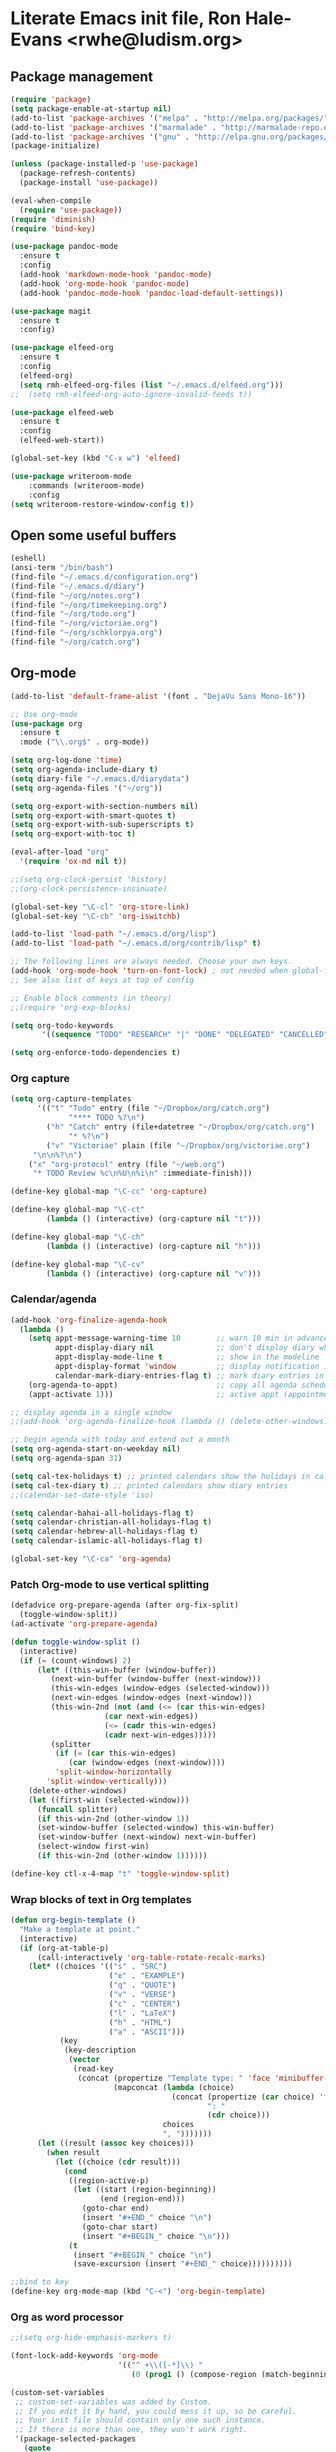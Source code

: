 * Literate Emacs init file, Ron Hale-Evans <rwhe@ludism.org>
** Package management
#+BEGIN_SRC emacs-lisp
(require 'package)
(setq package-enable-at-startup nil)
(add-to-list 'package-archives '("melpa" . "http://melpa.org/packages/"))
(add-to-list 'package-archives '("marmalade" . "http://marmalade-repo.org/packages/"))
(add-to-list 'package-archives '("gnu" . "http://elpa.gnu.org/packages/"))
(package-initialize)

(unless (package-installed-p 'use-package)
  (package-refresh-contents)
  (package-install 'use-package))

(eval-when-compile
  (require 'use-package))
(require 'diminish)
(require 'bind-key)

(use-package pandoc-mode
  :ensure t
  :config
  (add-hook 'markdown-mode-hook 'pandoc-mode)
  (add-hook 'org-mode-hook 'pandoc-mode)
  (add-hook 'pandoc-mode-hook 'pandoc-load-default-settings))

(use-package magit
  :ensure t
  :config)

(use-package elfeed-org
  :ensure t
  :config
  (elfeed-org)
  (setq rmh-elfeed-org-files (list "~/.emacs.d/elfeed.org")))
;;  (setq rmh-elfeed-org-auto-ignore-invalid-feeds t))

(use-package elfeed-web
  :ensure t
  :config
  (elfeed-web-start))

(global-set-key (kbd "C-x w") 'elfeed)

(use-package writeroom-mode
    :commands (writeroom-mode)
    :config
(setq writeroom-restore-window-config t))
#+END_SRC

** Open some useful buffers
#+BEGIN_SRC emacs-lisp
(eshell)
(ansi-term "/bin/bash")
(find-file "~/.emacs.d/configuration.org")
(find-file "~/.emacs.d/diary")
(find-file "~/org/notes.org")
(find-file "~/org/timekeeping.org")
(find-file "~/org/todo.org")
(find-file "~/org/victoriae.org")
(find-file "~/org/schklorpya.org")
(find-file "~/org/catch.org")
#+END_SRC

** Org-mode
#+BEGIN_SRC emacs-lisp
(add-to-list 'default-frame-alist '(font . "DejaVu Sans Mono-16"))

;; Use org-mode
(use-package org
  :ensure t
  :mode ("\\.org$" . org-mode))

(setq org-log-done 'time)
(setq org-agenda-include-diary t)
(setq diary-file "~/.emacs.d/diarydata")
(setq org-agenda-files '("~/org"))

(setq org-export-with-section-numbers nil)
(setq org-export-with-smart-quotes t)
(setq org-export-with-sub-superscripts t)
(setq org-export-with-toc t)

(eval-after-load "org"
  '(require 'ox-md nil t))

;;(setq org-clock-persist 'history)
;;(org-clock-persistence-insinuate)

(global-set-key "\C-cl" 'org-store-link)
(global-set-key "\C-cb" 'org-iswitchb)

(add-to-list 'load-path "~/.emacs.d/org/lisp")
(add-to-list 'load-path "~/.emacs.d/org/contrib/lisp" t)

;; The following lines are always needed. Choose your own keys.
(add-hook 'org-mode-hook 'turn-on-font-lock) ; not needed when global-font-lock-mode is on
;; See also list of keys at top of config

;; Enable block comments (in theory)
;;(require 'org-exp-blocks)

(setq org-todo-keywords
       '((sequence "TODO" "RESEARCH" "|" "DONE" "DELEGATED" "CANCELLED")))

(setq org-enforce-todo-dependencies t)

#+END_SRC

*** Org capture
#+BEGIN_SRC emacs-lisp
(setq org-capture-templates
      '(("t" "Todo" entry (file "~/Dropbox/org/catch.org")
             "**** TODO %?\n")
        ("h" "Catch" entry (file+datetree "~/Dropbox/org/catch.org")
             "* %?\n")
        ("v" "Victoriae" plain (file "~/Dropbox/org/victoriae.org")
	 "\n\n%?\n")
	("x" "org-protocol" entry (file "~/web.org")
	 "* TODO Review %c\n%U\n%i\n" :immediate-finish)))

(define-key global-map "\C-cc" 'org-capture)

(define-key global-map "\C-ct"
        (lambda () (interactive) (org-capture nil "t")))

(define-key global-map "\C-ch"
        (lambda () (interactive) (org-capture nil "h")))

(define-key global-map "\C-cv"
        (lambda () (interactive) (org-capture nil "v")))
#+END_SRC

*** Calendar/agenda
#+BEGIN_SRC emacs-lisp
(add-hook 'org-finalize-agenda-hook
  (lambda ()
    (setq appt-message-warning-time 10        ;; warn 10 min in advance
          appt-display-diary nil              ;; don't display diary when (appt-activate) is called
          appt-display-mode-line t            ;; show in the modeline
          appt-display-format 'window         ;; display notification in window
          calendar-mark-diary-entries-flag t) ;; mark diary entries in calendar
    (org-agenda-to-appt)                      ;; copy all agenda schedule to appointments
    (appt-activate 1)))                       ;; active appt (appointment notification)

;; display agenda in a single window
;;(add-hook 'org-agenda-finalize-hook (lambda () (delete-other-windows)))

;; begin agenda with today and extend out a month
(setq org-agenda-start-on-weekday nil)
(setq org-agenda-span 31)

(setq cal-tex-holidays t) ;; printed calendars show the holidays in calendar-holidays
(setq cal-tex-diary t) ;; printed calendars show diary entries
;;(calendar-set-date-style 'iso)

(setq calendar-bahai-all-holidays-flag t)
(setq calendar-christian-all-holidays-flag t)
(setq calendar-hebrew-all-holidays-flag t)
(setq calendar-islamic-all-holidays-flag t)

(global-set-key "\C-ca" 'org-agenda)
#+END_SRC

*** Patch Org-mode to use vertical splitting 
#+BEGIN_SRC emacs-lisp
(defadvice org-prepare-agenda (after org-fix-split)
  (toggle-window-split))
(ad-activate 'org-prepare-agenda)

(defun toggle-window-split ()
  (interactive)
  (if (= (count-windows) 2)
      (let* ((this-win-buffer (window-buffer))
	     (next-win-buffer (window-buffer (next-window)))
	     (this-win-edges (window-edges (selected-window)))
	     (next-win-edges (window-edges (next-window)))
	     (this-win-2nd (not (and (<= (car this-win-edges)
					 (car next-win-edges))
				     (<= (cadr this-win-edges)
					 (cadr next-win-edges)))))
	     (splitter
	      (if (= (car this-win-edges)
		     (car (window-edges (next-window))))
		  'split-window-horizontally
		'split-window-vertically)))
	(delete-other-windows)
	(let ((first-win (selected-window)))
	  (funcall splitter)
	  (if this-win-2nd (other-window 1))
	  (set-window-buffer (selected-window) this-win-buffer)
	  (set-window-buffer (next-window) next-win-buffer)
	  (select-window first-win)
	  (if this-win-2nd (other-window 1))))))

(define-key ctl-x-4-map "t" 'toggle-window-split)
#+END_SRC

*** Wrap blocks of text in Org templates
#+BEGIN_SRC emacs-lisp
(defun org-begin-template ()
  "Make a template at point."
  (interactive)
  (if (org-at-table-p)
      (call-interactively 'org-table-rotate-recalc-marks)
    (let* ((choices '(("s" . "SRC")
                      ("e" . "EXAMPLE")
                      ("q" . "QUOTE")
                      ("v" . "VERSE")
                      ("c" . "CENTER")
                      ("l" . "LaTeX")
                      ("h" . "HTML")
                      ("a" . "ASCII")))
           (key
            (key-description
             (vector
              (read-key
               (concat (propertize "Template type: " 'face 'minibuffer-prompt)
                       (mapconcat (lambda (choice)
                                    (concat (propertize (car choice) 'face 'font-lock-type-face)
                                            ": "
                                            (cdr choice)))
                                  choices
                                  ", ")))))))
      (let ((result (assoc key choices)))
        (when result
          (let ((choice (cdr result)))
            (cond
             ((region-active-p)
              (let ((start (region-beginning))
                    (end (region-end)))
                (goto-char end)
                (insert "#+END_" choice "\n")
                (goto-char start)
                (insert "#+BEGIN_" choice "\n")))
             (t
              (insert "#+BEGIN_" choice "\n")
              (save-excursion (insert "#+END_" choice))))))))))

;;bind to key
(define-key org-mode-map (kbd "C-<") 'org-begin-template)
#+END_SRC

*** Org as word processor
#+BEGIN_SRC emacs-lisp
;;(setq org-hide-emphasis-markers t)

(font-lock-add-keywords 'org-mode
                        '(("^ +\\([-*]\\) "
                           (0 (prog1 () (compose-region (match-beginning 1) (match-end 1) "•"))))))

(custom-set-variables
 ;; custom-set-variables was added by Custom.
 ;; If you edit it by hand, you could mess it up, so be careful.
 ;; Your init file should contain only one such instance.
 ;; If there is more than one, they won't work right.
 '(package-selected-packages
   (quote
    (init-magit org-link-minor-mode pandoc-mode elfeed-web elfeed-org use-package ace-jump-mode yaoddmuse pdf-tools magit melpa-upstream-visit org))))
(custom-set-faces
 ;; custom-set-faces was added by Custom.
 ;; If you edit it by hand, you could mess it up, so be careful.
 ;; Your init file should contain only one such instance.
 ;; If there is more than one, they won't work right.
 '(org-document-title ((t (:inherit default :weight bold :foreground "black" :family "Sans Serif" :height 1.5 :underline nil))))
 '(org-level-1 ((t (:inherit default :weight bold :foreground "black" :family "Sans Serif" :height 1.75))))
 '(org-level-2 ((t (:inherit default :weight bold :foreground "black" :family "Sans Serif" :height 1.5))))
 '(org-level-3 ((t (:inherit default :weight bold :foreground "black" :family "Sans Serif" :height 1.25))))
 '(org-level-4 ((t (:inherit default :weight bold :foreground "black" :family "Sans Serif" :height 1.1))))
 '(org-level-5 ((t (:inherit default :weight bold :foreground "black" :family "Sans Serif"))))
 '(org-level-6 ((t (:inherit default :weight bold :foreground "black" :family "Sans Serif"))))
 '(org-level-7 ((t (:inherit default :weight bold :foreground "black" :family "Sans Serif"))))
 '(org-level-8 ((t (:inherit default :weight bold :foreground "black" :family "Sans Serif")))))
#+END_SRC

** Abbreviations
#+BEGIN_SRC emacs-lisp
(setq-default abbrev-mode t)
;; save abbreviations upon exiting emacs
(setq save-abbrevs t)
;; set the file storing the abbreviations
(setq abbrev-file-name "~/.emacs.d/my-abbreviations.el")
;; read the abbreviations file on startup
(quietly-read-abbrev-file)
#+END_SRC

** Show kill ring (Xah Lee)
#+BEGIN_SRC emacs-lisp
(defun xah-show-kill-ring ()
  "Insert all `kill-ring' content in a new buffer.

URL `http://ergoemacs.org/emacs/emacs_show_kill_ring.html'
Version 2017-06-19"
  (interactive)
  (let (($buf (generate-new-buffer "untitled")))
    (progn
      (switch-to-buffer $buf)
      (funcall 'fundamental-mode)
      (setq buffer-offer-save t)
      (dolist (x kill-ring )
        (insert x "\n--------------------------------------------------\n\n"))
      (goto-char (point-min)))))

(global-set-key (kbd "M-y") 'xah-show-kill-ring)
#+END_SRC

** Set primary browser to Firefox (Michael Fogleman)
#+BEGIN_SRC emacs-lisp
(setq browse-url-browser-function 'browse-url-generic
      browse-url-generic-program "firefox")
;;(bind-key "C-c B" 'browse-url-at-point)
#+END_SRC

** Strip smart quotes
#+BEGIN_SRC emacs-lisp
(defun strip-smart-quotes (rStart rEnd)
  "Replace smart quotes with plain quotes in text"
  (interactive "r")
  (save-restriction
  (narrow-to-region rStart rEnd)
  (goto-char (point-min))
  (while (re-search-forward "[\342\200\234\342\200\235]" nil t) (replace-match "\"" nil t))
  (goto-char (point-min))
  (while (re-search-forward "[\342\200\230\342\200\231]" nil t) (replace-match "'" nil t))
))
#+END_SRC

** Markdown mode
#+BEGIN_SRC emacs-lisp
;; Markdown mode
(autoload 'markdown-mode "markdown-mode"
   "Major mode for editing Markdown files" t)
;;(add-to-list 'auto-mode-alist '("\\.txt\\'" . markdown-mode))
(add-to-list 'auto-mode-alist '("\\.markdown\\'" . markdown-mode))
(add-to-list 'auto-mode-alist '("\\.md\\'" . markdown-mode))
;;(add-to-list 'auto-mode-alist '("\\.fw\\'" . markdown-mode))
#+END_SRC

*** Markdown exporter 
#+BEGIN_SRC emacs-lisp
;; conflicts with clocking
;;(eval-after-load "org"
;;  '(require 'ox-md nil t))
#+END_SRC

** Live word count (Sacha Chua) 
#+BEGIN_SRC emacs-lisp
(defvar count-words-buffer
  nil
  "*Number of words in the buffer.")

(defun wicked/update-wc ()
  (interactive)
  (setq count-words-buffer (number-to-string (count-words-buffer)))
  (force-mode-line-update))
  
; only setup timer once
(unless count-words-buffer
  ;; seed count-words-paragraph
  ;; create timer to keep count-words-paragraph updated
  (run-with-idle-timer 1 t 'wicked/update-wc))

;; add count words paragraph the mode line
(unless (memq 'count-words-buffer global-mode-string)
  (add-to-list 'global-mode-string "words: " t)
  (add-to-list 'global-mode-string 'count-words-buffer t)) 

;; count number of words in current paragraph
(defun count-words-buffer ()
  "Count the number of words in the current paragraph."
  (interactive)
  (save-excursion
    (goto-char (point-min))
    (let ((count 0))
      (while (not (eobp))
	(forward-word 1)
        (setq count (1+ count)))
      count)))
#+END_SRC

** Funnelweb
#+BEGIN_SRC emacs-lisp
;;(require 'fw-mode)
;;(require 'switch-mode)
#+END_SRC

** Add a recent items menu
#+BEGIN_SRC emacs-lisp
(require 'recentf)
(recentf-mode 1)
(setq recentf-max-menu-items 25)

(global-set-key "\C-x\ \C-r" 'recentf-open-files)
#+END_SRC

** Post article to Wordpress blog
#+BEGIN_SRC emacs-lisp
(setq org2blog/wp-blog-alist
      '(("wordpress"
         :url "https://oddsnentities.wordpress.com/xmlrpc.php"
         :username "oddsnentities"
         :default-title "TK"
         :default-categories ("TK" "TK")
         :tags-as-categories nil)))

(global-set-key (kbd "M-p") 'org2blog/wp-new-entry)
(global-set-key (kbd "M-P") 'org2blog/wp-post-buffer)
#+END_SRC
** Shebangs
#+BEGIN_SRC emacs-lisp
;; checks (on saving) whether the file you edit contains a shebang, 
;; and if yes, makes it executable
(add-hook 'after-save-hook
'executable-make-buffer-file-executable-if-script-p) 
#+END_SRC

** Unfill paragraph (Sacha Chua)
#+BEGIN_SRC emacs-lisp
(defun unfill-paragraph (&optional region)
  "Takes a multi-line paragraph and makes it into a single line of text."
  (interactive (progn
                 (barf-if-buffer-read-only)
                 (list t)))
  (let ((fill-column (point-max)))
    (fill-paragraph nil region)))

(global-set-key (kbd "M-Q") 'unfill-paragraph)
#+END_SRC

** Yubnub
#+BEGIN_SRC emacs-lisp
(defun yubnub (command)
  "Use `browse-url' to submit a command to yubnub and open
result in an external browser defined in `browse-url-browser-function'.

To get started, `M-x yubnub <RET> ls <RET>' will return a list of 
all yubnub commands."
  (interactive "sYubnub: ")
  (browse-url 
   (concat "http://yubnub.org/parser/parse?command=" command)))

(global-set-key (kbd "s-x") 'yubnub)
#+END_SRC

** Gforth
#+BEGIN_SRC emacs-lisp
(autoload 'forth-mode "gforth.el")
     (setq auto-mode-alist (cons '("\\.fs\\'" . forth-mode)
			    auto-mode-alist))
     (autoload 'forth-block-mode "gforth.el")
     (setq auto-mode-alist (cons '("\\.fb\\'" . forth-block-mode)
			    auto-mode-alist))
     (add-hook 'forth-mode-hook (function (lambda ()
        ;; customize variables here:
        (setq forth-indent-level 4)
        (setq forth-minor-indent-level 2)
        (setq forth-hilight-level 3)
        ;;; ...
     )))
#+END_SRC

** ISO 8601 date/time (Xah Lee)
#+BEGIN_SRC emacs-lisp
(defun insert-date-time ()
  "Insert current date-time string in full
ISO 8601 format.
Example: 2010-11-29T23:23:35-08:00
See: URL `http://en.wikipedia.org/wiki/ISO_8601'
"
  (interactive)
  (when (use-region-p)
    (delete-region (region-beginning) (region-end) )
    )
  (insert
   (concat
    (format-time-string "%Y-%m-%dT%T")
    ((lambda (x) (concat (substring x 0 3) ":" (substring x 3 5)))
     (format-time-string "%z")))))

(global-set-key (kbd "C-t") 'insert-date-time)
#+END_SRC

** Miscellaneous preferences
#+BEGIN_SRC emacs-lisp
(setq visible-bell t)

(global-hl-line-mode 1) ; turn on highlighting current line

(setq inhibit-startup-screen t)

(add-hook 'text-mode-hook 'turn-on-auto-fill)

;; warn when opening files bigger than 100MB
(setq large-file-warning-threshold 100000000)

(setq zone-when-idle t)

(tool-bar-mode -1)

(put 'upcase-region 'disabled nil)
#+END_SRC

** Miscellaneous keybindings
#+BEGIN_SRC emacs-lisp
(global-set-key (kbd "C-+") 'text-scale-increase)
(global-set-key (kbd "C--") 'text-scale-decrease)

(global-set-key (kbd "C-x e") 'eval-buffer)

(global-set-key (kbd "s-e") 'eshell)

;(global-set-key (kbd "M-o") 'fortune) ;; Oblique Strategies

(global-set-key (kbd "M-s") 'sort-lines)

(global-set-key [f11] 'toggle-frame-fullscreen)
#+END_SRC

